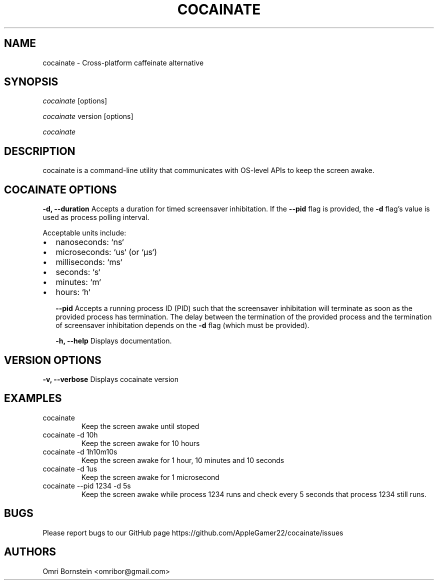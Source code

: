 .TH "COCAINATE" "1" "2022\-03\-12" "cocainate v1.0.0" "cocainate Manual"
.nh
.ad l
.SH NAME
cocainate \- Cross\-platform caffeinate alternative

.SH SYNOPSIS
\fIcocainate\fR [options]
.sp
\fIcocainate\fR version [options]
.sp
\fIcocainate\fR

.SH DESCRIPTION
cocainate is a command-line utility that communicates with OS-level APIs
to keep the screen awake.

.SH COCAINATE OPTIONS
.B \-d, \-\-duration
Accepts a duration for timed screensaver inhibitation. If the
.B \-\-pid
flag is provided, the
.B \-d
flag's value is used as process polling interval.

Acceptable units include:

.IP \[bu] 2
nanoseconds: `ns`
.IP \[bu]
microseconds: `us` (or `µs`)
.IP \[bu]
milliseconds: `ms`
.IP \[bu]
seconds: `s`
.IP \[bu]
minutes: `m`
.IP \[bu]
hours: `h`

.B \-\-pid
Accepts a running process ID (PID) such that the screensaver inhibitation will terminate as soon as the provided process has termination. The delay between the termination of the provided process and the termination of screensaver inhibitation depends on the
.B \-d
flag (which must be provided).

.B \-h, \-\-help
Displays documentation.

.SH VERSION OPTIONS
.B \-v, \-\-verbose
Displays cocainate version

.SH EXAMPLES
.TP
cocainate
Keep the screen awake until stoped

.TP
cocainate -d 10h
Keep the screen awake for 10 hours
.TP
cocainate -d 1h10m10s
Keep the screen awake for 1 hour, 10 minutes and 10 seconds
.TP
cocainate -d 1us
Keep the screen awake for 1 microsecond
.TP
cocainate --pid 1234 -d 5s
Keep the screen awake while process 1234 runs and check every 5 seconds that process 1234 still runs.

.SH BUGS
Please report bugs to our GitHub page https://github.com/AppleGamer22/cocainate/issues

.SH AUTHORS
Omri Bornstein <omribor@gmail.com>
